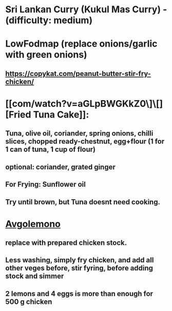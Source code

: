 * Sri Lankan Curry (Kukul Mas Curry) - (difficulty: medium)
* LowFodmap (replace onions/garlic with green onions)
** https://copykat.com/peanut-butter-stir-fry-chicken/
* [[com/watch?v=aGLpBWGKkZ0\]\[][Fried Tuna Cake]]:
** Tuna, olive oil, coriander, spring onions, chilli slices, chopped ready-chestnut, egg+flour (1 for 1 can of tuna, 1 cup of flour)
** optional: coriander, grated ginger
** For Frying: Sunflower oil
** Try until brown, but Tuna doesnt need cooking.
* [[https://www.youtube.com/watch?v=sRgkiHAf1oA][Avgolemono]]
** replace with prepared chicken stock.
** Less washing, simply fry chicken, and add all other veges before, stir fyring, before adding stock and simmer
** 2 lemons and 4 eggs is more than enough for 500 g chicken
** 
* 
